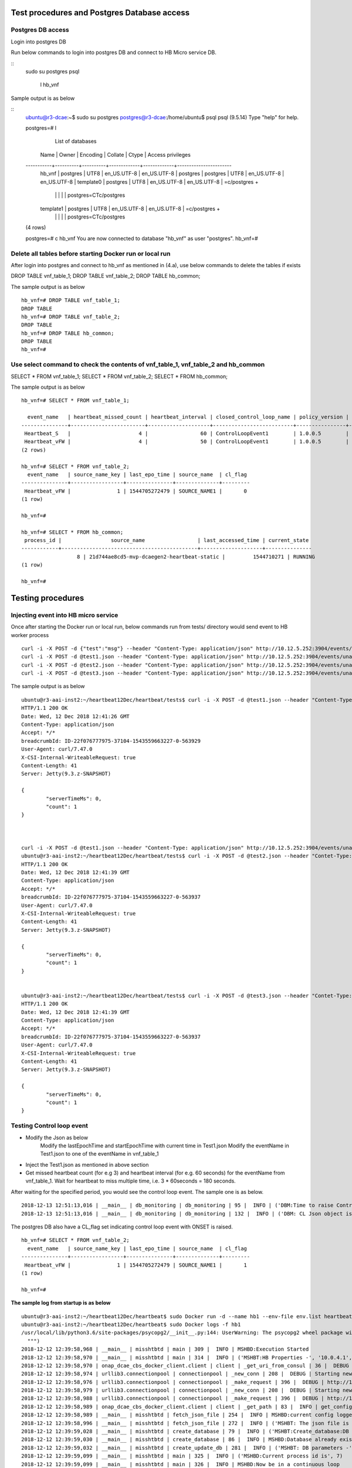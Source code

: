 .. This work is licensed under a Creative Commons Attribution 4.0 International License.
.. http://creativecommons.org/licenses/by/4.0

.. _testprocedure:

Test procedures and Postgres Database access
============================================

Postgres DB access
------------------

Login into postgres DB

Run below commands to login into postgres DB and connect to HB Micro service DB.

::
     sudo su postgres
     psql
	 \l hb_vnf

Sample output is as below

::
		ubuntu@r3-dcae:~$ sudo su postgres
		postgres@r3-dcae:/home/ubuntu$ psql
		psql (9.5.14)
		Type "help" for help.

		postgres=# \l
										  List of databases
		   Name    |  Owner   | Encoding |   Collate   |    Ctype    |   Access privileges
		-----------+----------+----------+-------------+-------------+-----------------------
		 hb_vnf    | postgres | UTF8     | en_US.UTF-8 | en_US.UTF-8 |
		 postgres  | postgres | UTF8     | en_US.UTF-8 | en_US.UTF-8 |
		 template0 | postgres | UTF8     | en_US.UTF-8 | en_US.UTF-8 | =c/postgres          +
				   |          |          |             |             | postgres=CTc/postgres
		 template1 | postgres | UTF8     | en_US.UTF-8 | en_US.UTF-8 | =c/postgres          +
				   |          |          |             |             | postgres=CTc/postgres
		(4 rows)

		postgres=# \c hb_vnf
		You are now connected to database "hb_vnf" as user "postgres".
		hb_vnf=# 

Delete all tables before starting Docker run or local run
---------------------------------------------------------

After login into postgres and connect to hb_vnf as mentioned in (4.a), use below commands to delete the tables if exists

DROP TABLE vnf_table_1;
DROP TABLE vnf_table_2;
DROP TABLE hb_common;

The sample output is as below

::

		hb_vnf=# DROP TABLE vnf_table_1;
		DROP TABLE
		hb_vnf=# DROP TABLE vnf_table_2;
		DROP TABLE
		hb_vnf=# DROP TABLE hb_common;
		DROP TABLE
		hb_vnf=#

Use select command to check the contents of vnf_table_1, vnf_table_2 and hb_common
----------------------------------------------------------------------------------

SELECT * FROM vnf_table_1;
SELECT * FROM vnf_table_2;
SELECT * FROM hb_common;

The sample output is as below

::

		hb_vnf=# SELECT * FROM vnf_table_1;

		  event_name   | heartbeat_missed_count | heartbeat_interval | closed_control_loop_name | policy_version | policy_name |                        policy_scope                         | target_type |   target   | version | source_name_count | validity_flag
		---------------+------------------------+--------------------+--------------------------+----------------+-------------+-------------------------------------------------------------+-------------+------------+---------+-------------------+---------------
		 Heartbeat_S   |                      4 |                 60 | ControlLoopEvent1        | 1.0.0.5        | vFireWall   | resource=sampleResource,type=sampletype,CLName=sampleCLName | VM          | genVnfName | 2.0     |                 0 |             1
		 Heartbeat_vFW |                      4 |                 50 | ControlLoopEvent1        | 1.0.0.5        | vFireWall   | resource=sampleResource,type=sampletype,CLName=sampleCLName | VNF         | genVnfName | 2.0     |                 0 |             1
		(2 rows)

		hb_vnf=# SELECT * FROM vnf_table_2;
		  event_name   | source_name_key | last_epo_time | source_name  | cl_flag
		---------------+-----------------+---------------+--------------+---------
		 Heartbeat_vFW |               1 | 1544705272479 | SOURCE_NAME1 |       0
		(1 row)

		hb_vnf=#

		hb_vnf=# SELECT * FROM hb_common;
		 process_id |                source_name                 | last_accessed_time | current_state
		------------+--------------------------------------------+--------------------+---------------
				  8 | 21d744ae8cd5-mvp-dcaegen2-heartbeat-static |         1544710271 | RUNNING
		(1 row)

		hb_vnf=#

Testing procedures
==================

Injecting event into HB micro service
-------------------------------------

Once after starting the Docker run or local run, below commands run from tests/ directory would send event to HB worker process

::

	curl -i -X POST -d {"test":"msg"} --header "Content-Type: application/json" http://10.12.5.252:3904/events/unauthenticated.SEC_HEARTBEAT_INPUT
	curl -i -X POST -d @test1.json --header "Content-Type: application/json" http://10.12.5.252:3904/events/unauthenticated.SEC_HEARTBEAT_INPUT
	curl -i -X POST -d @test2.json --header "Content-Type: application/json" http://10.12.5.252:3904/events/unauthenticated.SEC_HEARTBEAT_INPUT
	curl -i -X POST -d @test3.json --header "Content-Type: application/json" http://10.12.5.252:3904/events/unauthenticated.SEC_HEARTBEAT_INPUT

The sample output is as below

::

		ubuntu@r3-aai-inst2:~/heartbeat12Dec/heartbeat/tests$ curl -i -X POST -d @test1.json --header "Content-Type: application/json" http://10.12.5.252:3904/events/unauthenticated.SEC_HEARTBEAT_INPUT
		HTTP/1.1 200 OK
		Date: Wed, 12 Dec 2018 12:41:26 GMT
		Content-Type: application/json
		Accept: */*
		breadcrumbId: ID-22f076777975-37104-1543559663227-0-563929
		User-Agent: curl/7.47.0
		X-CSI-Internal-WriteableRequest: true
		Content-Length: 41
		Server: Jetty(9.3.z-SNAPSHOT)

		{
			"serverTimeMs": 0,
			"count": 1
		}



		curl -i -X POST -d @test1.json --header "Content-Type: application/json" http://10.12.5.252:3904/events/unauthenticated.SEC_HEARTBEAT_INPUT
		ubuntu@r3-aai-inst2:~/heartbeat12Dec/heartbeat/tests$ curl -i -X POST -d @test2.json --header "Contet-Type: application/json" http://10.12.5.252:3904/events/unauthenticated.SEC_HEARTBEAT_INPUT
		HTTP/1.1 200 OK
		Date: Wed, 12 Dec 2018 12:41:39 GMT
		Content-Type: application/json
		Accept: */*
		breadcrumbId: ID-22f076777975-37104-1543559663227-0-563937
		User-Agent: curl/7.47.0
		X-CSI-Internal-WriteableRequest: true
		Content-Length: 41
		Server: Jetty(9.3.z-SNAPSHOT)

		{
			"serverTimeMs": 0,
			"count": 1
		}


		ubuntu@r3-aai-inst2:~/heartbeat12Dec/heartbeat/tests$ curl -i -X POST -d @test3.json --header "Contet-Type: application/json" http://10.12.5.252:3904/events/unauthenticated.SEC_HEARTBEAT_INPUT
		HTTP/1.1 200 OK
		Date: Wed, 12 Dec 2018 12:41:39 GMT
		Content-Type: application/json
		Accept: */*
		breadcrumbId: ID-22f076777975-37104-1543559663227-0-563937
		User-Agent: curl/7.47.0
		X-CSI-Internal-WriteableRequest: true
		Content-Length: 41
		Server: Jetty(9.3.z-SNAPSHOT)

		{
			"serverTimeMs": 0,
			"count": 1
		}

Testing Control loop event
--------------------------

- Modify the Json as below
	Modify the lastEpochTime and startEpochTime with current time in Test1.json
	Modify the eventName in Test1.json to one of the eventName in vnf_table_1 

- Inject the Test1.json as mentioned in above section

- Get missed heartbeat count (for e.g 3) and heartbeat interval (for e.g. 60 seconds) for the eventName from  vnf_table_1. Wait for heartbeat to miss multiple time, i.e. 3 * 60seconds = 180 seconds.

After waiting for the specified period, you would see the control loop event. The sample one is as below.

::

	2018-12-13 12:51:13,016 | __main__ | db_monitoring | db_monitoring | 95 |  INFO | ('DBM:Time to raise Control Loop Event for target type - ', 'VNF')
	2018-12-13 12:51:13,016 | __main__ | db_monitoring | db_monitoring | 132 |  INFO | ('DBM: CL Json object is', '{"closedLoopEventClient": "DCAE_Heartbeat_MS", "policyVersion": "1.0.0.5", "policyName": "vFireWall", "policyScope": "resource=sampleResource,type=sampletype,CLName=sampleCLName", "target_type": "VNF", "AAI": {"generic-vnf.vnf-name": "SOURCE_NAME1"}, "closedLoopAlarmStart": 1544705473016, "closedLoopEventStatus": "ONSET", "closedLoopControlName": "ControlLoopEvent1", "version": "2.0", "target": "genVnfName", "requestID": "8c1b8bd8-06f7-493f-8ed7-daaa4cc481bc", "from": "DCAE"}')

The postgres DB also have a CL_flag set indicating control loop event with ONSET is raised.

::

		hb_vnf=# SELECT * FROM vnf_table_2;
		  event_name   | source_name_key | last_epo_time | source_name  | cl_flag
		---------------+-----------------+---------------+--------------+---------
		 Heartbeat_vFW |               1 | 1544705272479 | SOURCE_NAME1 |       1
		(1 row)

		hb_vnf=#

**The sample log from startup is as below**

::

		ubuntu@r3-aai-inst2:~/heartbeat12Dec/heartbeat$ sudo Docker run -d --name hb1 --env-file env.list heartbeat.test1:latest102413e8af4ab754e008cee43a01bf3d5439820aa91cfb4e099a140a7931fd71
		ubuntu@r3-aai-inst2:~/heartbeat12Dec/heartbeat$ sudo Docker logs -f hb1
		/usr/local/lib/python3.6/site-packages/psycopg2/__init__.py:144: UserWarning: The psycopg2 wheel package will be renamed from release 2.8; in order to keep installing from binary please use "pip install psycopg2-binary" instead. For details see: <http://initd.org/psycopg/docs/install.html#binary-install-from-pypi>.
		  """)
		2018-12-12 12:39:58,968 | __main__ | misshtbtd | main | 309 |  INFO | MSHBD:Execution Started
		2018-12-12 12:39:58,970 | __main__ | misshtbtd | main | 314 |  INFO | ('MSHBT:HB Properties -', '10.0.4.1', '5432', 'postgres', 'abc', 'hb_vnf', True, 300)
		2018-12-12 12:39:58,970 | onap_dcae_cbs_docker_client.client | client | _get_uri_from_consul | 36 |  DEBUG | Trying to lookup service: http://10.12.6.50:8500/v1/catalog/service/config_binding_service
		2018-12-12 12:39:58,974 | urllib3.connectionpool | connectionpool | _new_conn | 208 |  DEBUG | Starting new HTTP connection (1): 10.12.6.50
		2018-12-12 12:39:58,976 | urllib3.connectionpool | connectionpool | _make_request | 396 |  DEBUG | http://10.12.6.50:8500 "GET /v1/catalog/service/config_binding_service HTTP/1.1" 200 375
		2018-12-12 12:39:58,979 | urllib3.connectionpool | connectionpool | _new_conn | 208 |  DEBUG | Starting new HTTP connection (1): 10.12.6.50
		2018-12-12 12:39:58,988 | urllib3.connectionpool | connectionpool | _make_request | 396 |  DEBUG | http://10.12.6.50:10000 "GET /service_component/mvp-dcaegen2-heartbeat-static HTTP/1.1" 200 1015
		2018-12-12 12:39:58,989 | onap_dcae_cbs_docker_client.client | client | _get_path | 83 |  INFO | get_config returned the following configuration: {"heartbeat_config": {"vnfs": [{"eventName": "Heartbeat_S", "heartbeatcountmissed": 3, "heartbeatinterval": 60, "closedLoopControlName": "ControlLoopEvent1", "policyVersion": "1.0.0.5", "policyName": "vFireWall", "policyScope": "resource=sampleResource,type=sampletype,CLName=sampleCLName", "target_type": "VM", "target": "genVnfName", "version": "2.0"}, {"eventName": "Heartbeat_vFW", "heartbeatcountmissed": 3, "heartbeatinterval": 60, "closedLoopControlName": "ControlLoopEvent1", "policyVersion": "1.0.0.5", "policyName": "vFireWall", "policyScope": "resource=sampleResource,type=sampletype,CLName=sampleCLName", "target_type": "VNF", "target": "genVnfName", "version": "2.0"}]}, "streams_publishes": {"ves_heartbeat": {"dmaap_info": {"topic_url": "http://10.12.5.252:3904/events/unauthenticated.DCAE_CL_OUTPUT/"}, "type": "message_router"}}, "streams_subscribes": {"ves_heartbeat": {"dmaap_info": {"topic_url": "http://10.12.5.252:3904/events/unauthenticated.SEC_HEARTBEAT_INPUT/"}, "type": "message_router"}}}
		2018-12-12 12:39:58,989 | __main__ | misshtbtd | fetch_json_file | 254 |  INFO | MSHBD:current config logged to : ../etc/download.json
		2018-12-12 12:39:58,996 | __main__ | misshtbtd | fetch_json_file | 272 |  INFO | ('MSHBT: The json file is - ', '../etc/config.json')
		2018-12-12 12:39:59,028 | __main__ | misshtbtd | create_database | 79 |  INFO | ('MSHBT:Create_database:DB not exists? ', (False,))
		2018-12-12 12:39:59,030 | __main__ | misshtbtd | create_database | 86 |  INFO | MSHBD:Database already exists
		2018-12-12 12:39:59,032 | __main__ | misshtbtd | create_update_db | 281 |  INFO | ('MSHBT: DB parameters -', '10.0.4.1', '5432', 'postgres', 'abc', 'hb_vnf')
		2018-12-12 12:39:59,099 | __main__ | misshtbtd | main | 325 |  INFO | ('MSHBD:Current process id is', 7)
		2018-12-12 12:39:59,099 | __main__ | misshtbtd | main | 326 |  INFO | MSHBD:Now be in a continuous loop
		2018-12-12 12:39:59,111 | __main__ | misshtbtd | main | 331 |  INFO | ('MSHBT: hb_common values ', 6, 'RUNNING', '8909e4332e34-mvp-dcaegen2-heartbeat-static', 1544618286)
		2018-12-12 12:39:59,111 | __main__ | misshtbtd | main | 335 |  INFO | ('MSHBD:pid,srcName,state,time,ctime,timeDiff is', 6, '8909e4332e34-mvp-dcaegen2-heartbeat-static', 'RUNNING', 1544618286, 1544618399, 113)
		2018-12-12 12:39:59,111 | __main__ | misshtbtd | main | 378 |  INFO | MSHBD:Active instance is inactive for long time: Time to switchover
		2018-12-12 12:39:59,111 | __main__ | misshtbtd | main | 380 |  INFO | MSHBD:Initiating to become Active Instance
		2018-12-12 12:39:59,111 | onap_dcae_cbs_docker_client.client | client | _get_uri_from_consul | 36 |  DEBUG | Trying to lookup service: http://10.12.6.50:8500/v1/catalog/service/config_binding_service
		2018-12-12 12:39:59,114 | urllib3.connectionpool | connectionpool | _new_conn | 208 |  DEBUG | Starting new HTTP connection (1): 10.12.6.50
		2018-12-12 12:39:59,118 | urllib3.connectionpool | connectionpool | _make_request | 396 |  DEBUG | http://10.12.6.50:8500 "GET /v1/catalog/service/config_binding_service HTTP/1.1" 200 375
		2018-12-12 12:39:59,120 | urllib3.connectionpool | connectionpool | _new_conn | 208 |  DEBUG | Starting new HTTP connection (1): 10.12.6.50
		2018-12-12 12:39:59,129 | urllib3.connectionpool | connectionpool | _make_request | 396 |  DEBUG | http://10.12.6.50:10000 "GET /service_component/mvp-dcaegen2-heartbeat-static HTTP/1.1" 200 1015
		2018-12-12 12:39:59,129 | onap_dcae_cbs_docker_client.client | client | _get_path | 83 |  INFO | get_config returned the following configuration: {"heartbeat_config": {"vnfs": [{"eventName": "Heartbeat_S", "heartbeatcountmissed": 3, "heartbeatinterval": 60, "closedLoopControlName": "ControlLoopEvent1", "policyVersion": "1.0.0.5", "policyName": "vFireWall", "policyScope": "resource=sampleResource,type=sampletype,CLName=sampleCLName", "target_type": "VM", "target": "genVnfName", "version": "2.0"}, {"eventName": "Heartbeat_vFW", "heartbeatcountmissed": 3, "heartbeatinterval": 60, "closedLoopControlName": "ControlLoopEvent1", "policyVersion": "1.0.0.5", "policyName": "vFireWall", "policyScope": "resource=sampleResource,type=sampletype,CLName=sampleCLName", "target_type": "VNF", "target": "genVnfName", "version": "2.0"}]}, "streams_publishes": {"ves_heartbeat": {"dmaap_info": {"topic_url": "http://10.12.5.252:3904/events/unauthenticated.DCAE_CL_OUTPUT/"}, "type": "message_router"}}, "streams_subscribes": {"ves_heartbeat": {"dmaap_info": {"topic_url": "http://10.12.5.252:3904/events/unauthenticated.SEC_HEARTBEAT_INPUT/"}, "type": "message_router"}}}
		2018-12-12 12:39:59,129 | __main__ | misshtbtd | fetch_json_file | 254 |  INFO | MSHBD:current config logged to : ../etc/download.json
		2018-12-12 12:39:59,139 | __main__ | misshtbtd | fetch_json_file | 272 |  INFO | ('MSHBT: The json file is - ', '../etc/config.json')
		2018-12-12 12:39:59,139 | __main__ | misshtbtd | main | 386 |  INFO | ('MSHBD: Creating HB and DBM threads. The param pssed %d and %s', '../etc/config.json', 7)
		2018-12-12 12:39:59,142 | __main__ | misshtbtd | create_process | 301 |  INFO | ('MSHBD:jobs list is', [<Process(Process-2, started)>, <Process(Process-3, started)>])
		2018-12-12 12:39:59,221 | __main__ | misshtbtd | create_update_hb_common | 143 |  INFO | MSHBT:Updated  hb_common DB with new values
		/usr/local/lib/python3.6/site-packages/psycopg2/__init__.py:144: UserWarning: The psycopg2 wheel package will be renamed from release 2.8; in order to keep installing from binary please use "pip install psycopg2-binary" instead. For details see: <http://initd.org/psycopg/docs/install.html#binary-install-from-pypi>.
		  """)
		2018-12-12 12:39:59,815 | __main__ | htbtworker | <module> | 243 |  INFO | HBT:HeartBeat thread Created
		2018-12-12 12:39:59,815 | __main__ | htbtworker | <module> | 245 |  INFO | ('HBT:The config file name passed is -%s', '../etc/config.json')
		/usr/local/lib/python3.6/site-packages/psycopg2/__init__.py:144: UserWarning: The psycopg2 wheel package will be renamed from release 2.8; in order to keep installing from binary please use "pip install psycopg2-binary" instead. For details see: <http://initd.org/psycopg/docs/install.html#binary-install-from-pypi>.
		  """)
		2018-12-12 12:39:59,931 | __main__ | cbs_polling | pollCBS | 39 |  INFO | ('CBSP:Main process ID in hb_common is %d', 7)
		2018-12-12 12:39:59,931 | __main__ | cbs_polling | pollCBS | 41 |  INFO | ('CBSP:My parent process ID is %d', '7')
		2018-12-12 12:39:59,931 | __main__ | cbs_polling | pollCBS | 43 |  INFO | ('CBSP:CBS Polling interval is %d', 300)
		/usr/local/lib/python3.6/site-packages/psycopg2/__init__.py:144: UserWarning: The psycopg2 wheel package will be renamed from release 2.8; in order to keep installing from binary please use "pip install psycopg2-binary" instead. For details see: <http://initd.org/psycopg/docs/install.html#binary-install-from-pypi>.
		  """)
		2018-12-12 12:39:59,937 | __main__ | db_monitoring | <module> | 231 |  INFO | DBM: DBM Process started
		2018-12-12 12:39:59,939 | __main__ | db_monitoring | <module> | 236 |  INFO | ('DBM:Parent process ID and json file name', '7', '../etc/config.json')
		2018-12-12 12:40:09,860 | __main__ | htbtworker | process_msg | 71 |  INFO | ('\n\nHBT:eventnameList values ', ['Heartbeat_S', 'Heartbeat_vFW'])
		2018-12-12 12:40:09,860 | __main__ | htbtworker | process_msg | 77 |  INFO | HBT:Getting :http://10.12.5.252:3904/events/unauthenticated.SEC_HEARTBEAT_INPUT/group1/1?timeout=15000
		2018-12-12 12:40:09,864 | urllib3.connectionpool | connectionpool | _new_conn | 208 |  DEBUG | Starting new HTTP connection (1): 10.12.5.252
		2018-12-12 12:40:19,968 | __main__ | db_monitoring | db_monitoring | 53 |  INFO | DBM: Active DB Monitoring Instance
		2018-12-12 12:40:24,259 | __main__ | misshtbtd | main | 331 |  INFO | ('MSHBT: hb_common values ', 7, 'RUNNING', '102413e8af4a-mvp-dcaegen2-heartbeat-static', 1544618399)
		2018-12-12 12:40:24,260 | __main__ | misshtbtd | main | 335 |  INFO | ('MSHBD:pid,srcName,state,time,ctime,timeDiff is', 7, '102413e8af4a-mvp-dcaegen2-heartbeat-static', 'RUNNING', 1544618399, 1544618424, 25)
		2018-12-12 12:40:24,260 | __main__ | misshtbtd | main | 351 |  INFO | ('MSHBD:config status is', 'RUNNING')
		2018-12-12 12:40:24,267 | __main__ | misshtbtd | create_update_hb_common | 143 |  INFO | MSHBT:Updated  hb_common DB with new values
		2018-12-12 12:40:24,810 | urllib3.connectionpool | connectionpool | _make_request | 396 |  DEBUG | http://10.12.5.252:3904 "GET /events/unauthenticated.SEC_HEARTBEAT_INPUT/group1/1?timeout=15000 HTTP/1.1" 200 2
		2018-12-12 12:40:24,812 | __main__ | htbtworker | process_msg | 92 |  INFO | ('HBT:', '[]')
		2018-12-12 12:40:34,837 | __main__ | htbtworker | process_msg | 71 |  INFO | ('\n\nHBT:eventnameList values ', ['Heartbeat_S', 'Heartbeat_vFW'])
		2018-12-12 12:40:34,838 | __main__ | htbtworker | process_msg | 77 |  INFO | HBT:Getting :http://10.12.5.252:3904/events/unauthenticated.SEC_HEARTBEAT_INPUT/group1/1?timeout=15000
		2018-12-12 12:40:34,839 | urllib3.connectionpool | connectionpool | _new_conn | 208 |  DEBUG | Starting new HTTP connection (1): 10.12.5.252
		2018-12-12 12:40:39,994 | __main__ | db_monitoring | db_monitoring | 53 |  INFO | DBM: Active DB Monitoring Instance
		2018-12-12 12:40:49,304 | __main__ | misshtbtd | main | 331 |  INFO | ('MSHBT: hb_common values ', 7, 'RUNNING', '102413e8af4a-mvp-dcaegen2-heartbeat-static', 1544618424)
		2018-12-12 12:40:49,304 | __main__ | misshtbtd | main | 335 |  INFO | ('MSHBD:pid,srcName,state,time,ctime,timeDiff is', 7, '102413e8af4a-mvp-dcaegen2-heartbeat-static', 'RUNNING', 1544618424, 1544618449, 25)
		2018-12-12 12:40:49,304 | __main__ | misshtbtd | main | 351 |  INFO | ('MSHBD:config status is', 'RUNNING')
		2018-12-12 12:40:49,314 | __main__ | misshtbtd | create_update_hb_common | 143 |  INFO | MSHBT:Updated  hb_common DB with new values
		2018-12-12 12:40:49,681 | urllib3.connectionpool | connectionpool | _make_request | 396 |  DEBUG | http://10.12.5.252:3904 "GET /events/unauthenticated.SEC_HEARTBEAT_INPUT/group1/1?timeout=15000 HTTP/1.1" 200 2
		2018-12-12 12:40:49,682 | __main__ | htbtworker | process_msg | 92 |  INFO | ('HBT:', '[]')
		2018-12-12 12:40:59,719 | __main__ | htbtworker | process_msg | 71 |  INFO | ('\n\nHBT:eventnameList values ', ['Heartbeat_S', 'Heartbeat_vFW'])
		2018-12-12 12:40:59,720 | __main__ | htbtworker | process_msg | 77 |  INFO | HBT:Getting :http://10.12.5.252:3904/events/unauthenticated.SEC_HEARTBEAT_INPUT/group1/1?timeout=15000
		2018-12-12 12:40:59,721 | urllib3.connectionpool | connectionpool | _new_conn | 208 |  DEBUG | Starting new HTTP connection (1): 10.12.5.252
		2018-12-12 12:41:00,036 | __main__ | db_monitoring | db_monitoring | 53 |  INFO | DBM: Active DB Monitoring Instance
		2018-12-12 12:41:00,225 | urllib3.connectionpool | connectionpool | _make_request | 396 |  DEBUG | http://10.12.5.252:3904 "GET /events/unauthenticated.SEC_HEARTBEAT_INPUT/group1/1?timeout=15000 HTTP/1.1" 200 22
		2018-12-12 12:41:00,226 | __main__ | htbtworker | process_msg | 92 |  INFO | ('HBT:', '["{\\"test\\":\\"msg\\"}"]')
		2018-12-12 12:41:00,226 | __main__ | htbtworker | process_msg | 122 |  ERROR | ('HBT message process error - ', KeyError('event',))
		2018-12-12 12:41:10,255 | __main__ | htbtworker | process_msg | 71 |  INFO | ('\n\nHBT:eventnameList values ', ['Heartbeat_S', 'Heartbeat_vFW'])
		2018-12-12 12:41:10,255 | __main__ | htbtworker | process_msg | 77 |  INFO | HBT:Getting :http://10.12.5.252:3904/events/unauthenticated.SEC_HEARTBEAT_INPUT/group1/1?timeout=15000
		2018-12-12 12:41:10,256 | urllib3.connectionpool | connectionpool | _new_conn | 208 |  DEBUG | Starting new HTTP connection (1): 10.12.5.252
		2018-12-12 12:41:14,350 | __main__ | misshtbtd | main | 331 |  INFO | ('MSHBT: hb_common values ', 7, 'RUNNING', '102413e8af4a-mvp-dcaegen2-heartbeat-static', 1544618449)
		2018-12-12 12:41:14,350 | __main__ | misshtbtd | main | 335 |  INFO | ('MSHBD:pid,srcName,state,time,ctime,timeDiff is', 7, '102413e8af4a-mvp-dcaegen2-heartbeat-static', 'RUNNING', 1544618449, 1544618474, 25)
		2018-12-12 12:41:14,350 | __main__ | misshtbtd | main | 351 |  INFO | ('MSHBD:config status is', 'RUNNING')
		2018-12-12 12:41:14,359 | __main__ | misshtbtd | create_update_hb_common | 143 |  INFO | MSHBT:Updated  hb_common DB with new values
		2018-12-12 12:41:20,075 | __main__ | db_monitoring | db_monitoring | 53 |  INFO | DBM: Active DB Monitoring Instance
		2018-12-12 12:41:25,193 | urllib3.connectionpool | connectionpool | _make_request | 396 |  DEBUG | http://10.12.5.252:3904 "GET /events/unauthenticated.SEC_HEARTBEAT_INPUT/group1/1?timeout=15000 HTTP/1.1" 200 2
		2018-12-12 12:41:25,193 | __main__ | htbtworker | process_msg | 92 |  INFO | ('HBT:', '[]')
		2018-12-12 12:41:35,222 | __main__ | htbtworker | process_msg | 71 |  INFO | ('\n\nHBT:eventnameList values ', ['Heartbeat_S', 'Heartbeat_vFW'])
		2018-12-12 12:41:35,222 | __main__ | htbtworker | process_msg | 77 |  INFO | HBT:Getting :http://10.12.5.252:3904/events/unauthenticated.SEC_HEARTBEAT_INPUT/group1/1?timeout=15000
		2018-12-12 12:41:35,223 | urllib3.connectionpool | connectionpool | _new_conn | 208 |  DEBUG | Starting new HTTP connection (1): 10.12.5.252
		2018-12-12 12:41:35,838 | urllib3.connectionpool | connectionpool | _make_request | 396 |  DEBUG | http://10.12.5.252:3904 "GET /events/unauthenticated.SEC_HEARTBEAT_INPUT/group1/1?timeout=15000 HTTP/1.1" 200 662
		2018-12-12 12:41:35,839 | __main__ | htbtworker | process_msg | 92 |  INFO | ('HBT:', '["{\\"event\\":{\\"commonEventHeader\\":{\\"startEpochMicrosec\\":1548313727714,\\"sourceId\\":\\"VNFA_SRC1\\",\\"eventId\\":\\"mvfs10\\",\\"nfcNamingCode\\":\\"VNFA\\",\\"timeZoneOffset\\":\\"UTC-05:30\\",\\"reportingEntityId\\":\\"cc305d54-75b4-431b-adb2-eb6b9e541234\\",\\"eventType\\":\\"platform\\",\\"priority\\":\\"Normal\\",\\"version\\":\\"4.0.2\\",\\"reportingEntityName\\":\\"ibcx0001vm002oam001\\",\\"sequence\\":1000,\\"domain\\":\\"heartbeat\\",\\"lastEpochMicrosec\\":1548313727714,\\"eventName\\":\\"Heartbeat_vDNS\\",\\"vesEventListenerVersion\\":\\"7.0.2\\",\\"sourceName\\":\\"SOURCE_NAME1\\",\\"nfNamingCode\\":\\"VNFA\\"},\\"heartbeatFields\\":{\\"heartbeatInterval\\":20,\\"heartbeatFieldsVersion\\":\\"3.0\\"}}}"]')
		2018-12-12 12:41:35,839 | __main__ | htbtworker | process_msg | 125 |  INFO | ('HBT:Newly received HB event values ::', 'Heartbeat_vDNS', 1548313727714, 'SOURCE_NAME1')
		2018-12-12 12:41:35,842 | __main__ | htbtworker | process_msg | 132 |  INFO | HBT:vnf_table_2 is already there
		2018-12-12 12:41:35,842 | __main__ | htbtworker | process_msg | 183 |  INFO | HBT:eventName is not being monitored, Igonoring JSON message
		2018-12-12 12:41:39,407 | __main__ | misshtbtd | main | 331 |  INFO | ('MSHBT: hb_common values ', 7, 'RUNNING', '102413e8af4a-mvp-dcaegen2-heartbeat-static', 1544618474)
		2018-12-12 12:41:39,407 | __main__ | misshtbtd | main | 335 |  INFO | ('MSHBD:pid,srcName,state,time,ctime,timeDiff is', 7, '102413e8af4a-mvp-dcaegen2-heartbeat-static', 'RUNNING', 1544618474, 1544618499, 25)
		2018-12-12 12:41:39,407 | __main__ | misshtbtd | main | 351 |  INFO | ('MSHBD:config status is', 'RUNNING')
		2018-12-12 12:41:39,418 | __main__ | misshtbtd | create_update_hb_common | 143 |  INFO | MSHBT:Updated  hb_common DB with new values
		2018-12-12 12:41:40,118 | __main__ | db_monitoring | db_monitoring | 53 |  INFO | DBM: Active DB Monitoring Instance
		2018-12-12 12:41:45,864 | __main__ | htbtworker | process_msg | 71 |  INFO | ('\n\nHBT:eventnameList values ', ['Heartbeat_S', 'Heartbeat_vFW'])
		2018-12-12 12:41:45,864 | __main__ | htbtworker | process_msg | 77 |  INFO | HBT:Getting :http://10.12.5.252:3904/events/unauthenticated.SEC_HEARTBEAT_INPUT/group1/1?timeout=15000
		2018-12-12 12:41:45,865 | urllib3.connectionpool | connectionpool | _new_conn | 208 |  DEBUG | Starting new HTTP connection (1): 10.12.5.252
		2018-12-12 12:41:46,482 | urllib3.connectionpool | connectionpool | _make_request | 396 |  DEBUG | http://10.12.5.252:3904 "GET /events/unauthenticated.SEC_HEARTBEAT_INPUT/group1/1?timeout=15000 HTTP/1.1" 200 661
		2018-12-12 12:41:46,483 | __main__ | htbtworker | process_msg | 92 |  INFO | ('HBT:', '["{\\"event\\":{\\"commonEventHeader\\":{\\"startEpochMicrosec\\":1544608845841,\\"sourceId\\":\\"VNFB_SRC5\\",\\"eventId\\":\\"mvfs10\\",\\"nfcNamingCode\\":\\"VNFB\\",\\"timeZoneOffset\\":\\"UTC-05:30\\",\\"reportingEntityId\\":\\"cc305d54-75b4-431b-adb2-eb6b9e541234\\",\\"eventType\\":\\"platform\\",\\"priority\\":\\"Normal\\",\\"version\\":\\"4.0.2\\",\\"reportingEntityName\\":\\"ibcx0001vm002oam001\\",\\"sequence\\":1000,\\"domain\\":\\"heartbeat\\",\\"lastEpochMicrosec\\":1544608845841,\\"eventName\\":\\"Heartbeat_vFW\\",\\"vesEventListenerVersion\\":\\"7.0.2\\",\\"sourceName\\":\\"SOURCE_NAME2\\",\\"nfNamingCode\\":\\"VNFB\\"},\\"heartbeatFields\\":{\\"heartbeatInterval\\":20,\\"heartbeatFieldsVersion\\":\\"3.0\\"}}}"]')
		2018-12-12 12:41:46,483 | __main__ | htbtworker | process_msg | 125 |  INFO | ('HBT:Newly received HB event values ::', 'Heartbeat_vFW', 1544608845841, 'SOURCE_NAME2')
		2018-12-12 12:41:46,486 | __main__ | htbtworker | process_msg | 132 |  INFO | HBT:vnf_table_2 is already there
		2018-12-12 12:41:46,486 | __main__ | htbtworker | process_msg | 136 |  INFO | ('HBT:', "Select source_name_count from vnf_table_1 where event_name='Heartbeat_vFW'")
		2018-12-12 12:41:46,487 | __main__ | htbtworker | process_msg | 153 |  INFO | ('HBT:event name, source_name & source_name_count are', 'Heartbeat_vFW', 'SOURCE_NAME2', 1)
		2018-12-12 12:41:46,487 | __main__ | htbtworker | process_msg | 157 |  INFO | ('HBT:eppc query is', "Select source_name from vnf_table_2 where event_name= 'Heartbeat_vFW' and source_name_key=1")
		2018-12-12 12:41:46,487 | __main__ | htbtworker | process_msg | 165 |  INFO | ('HBT: Update vnf_table_2 : ', 0, [('SOURCE_NAME2',)])
		2018-12-12 12:41:46,488 | __main__ | htbtworker | process_msg | 173 |  INFO | ('HBT: The source_name_key and source_name_count are ', 1, 1)
		2018-12-12 12:41:56,508 | __main__ | htbtworker | process_msg | 71 |  INFO | ('\n\nHBT:eventnameList values ', ['Heartbeat_S', 'Heartbeat_vFW'])
		2018-12-12 12:41:56,508 | __main__ | htbtworker | process_msg | 77 |  INFO | HBT:Getting :http://10.12.5.252:3904/events/unauthenticated.SEC_HEARTBEAT_INPUT/group1/1?timeout=15000
		2018-12-12 12:41:56,509 | urllib3.connectionpool | connectionpool | _new_conn | 208 |  DEBUG | Starting new HTTP connection (1): 10.12.5.252
		2018-12-12 12:42:00,160 | __main__ | db_monitoring | db_monitoring | 53 |  INFO | DBM: Active DB Monitoring Instance
		2018-12-12 12:42:04,456 | __main__ | misshtbtd | main | 331 |  INFO | ('MSHBT: hb_common values ', 7, 'RUNNING', '102413e8af4a-mvp-dcaegen2-heartbeat-static', 1544618499)
		2018-12-12 12:42:04,456 | __main__ | misshtbtd | main | 335 |  INFO | ('MSHBD:pid,srcName,state,time,ctime,timeDiff is', 7, '102413e8af4a-mvp-dcaegen2-heartbeat-static', 'RUNNING', 1544618499, 1544618524, 25)
		2018-12-12 12:42:04,456 | __main__ | misshtbtd | main | 351 |  INFO | ('MSHBD:config status is', 'RUNNING')
		2018-12-12 12:42:04,464 | __main__ | misshtbtd | create_update_hb_common | 143 |  INFO | MSHBT:Updated  hb_common DB with new values
		2018-12-12 12:42:11,463 | urllib3.connectionpool | connectionpool | _make_request | 396 |  DEBUG | http://10.12.5.252:3904 "GET /events/unauthenticated.SEC_HEARTBEAT_INPUT/group1/1?timeout=15000 HTTP/1.1" 200 2
		2018-12-12 12:42:11,464 | __main__ | htbtworker | process_msg | 92 |  INFO | ('HBT:', '[]')
		2018-12-12 12:42:20,199 | __main__ | db_monitoring | db_monitoring | 53 |  INFO | DBM: Active DB Monitoring Instance
		2018-12-12 12:42:21,489 | __main__ | htbtworker | process_msg | 71 |  INFO | ('\n\nHBT:eventnameList values ', ['Heartbeat_S', 'Heartbeat_vFW'])
		2018-12-12 12:42:21,489 | __main__ | htbtworker | process_msg | 77 |  INFO | HBT:Getting :http://10.12.5.252:3904/events/unauthenticated.SEC_HEARTBEAT_INPUT/group1/1?timeout=15000
		2018-12-12 12:42:21,491 | urllib3.connectionpool | connectionpool | _new_conn | 208 |  DEBUG | Starting new HTTP connection (1): 10.12.5.252
		2018-12-12 12:42:29,490 | __main__ | misshtbtd | main | 331 |  INFO | ('MSHBT: hb_common values ', 7, 'RUNNING', '102413e8af4a-mvp-dcaegen2-heartbeat-static', 1544618524)
		2018-12-12 12:42:29,490 | __main__ | misshtbtd | main | 335 |  INFO | ('MSHBD:pid,srcName,state,time,ctime,timeDiff is', 7, '102413e8af4a-mvp-dcaegen2-heartbeat-static', 'RUNNING', 1544618524, 1544618549, 25)
		2018-12-12 12:42:29,490 | __main__ | misshtbtd | main | 351 |  INFO | ('MSHBD:config status is', 'RUNNING')
		2018-12-12 12:42:29,503 | __main__ | misshtbtd | create_update_hb_common | 143 |  INFO | MSHBT:Updated  hb_common DB with new values
		2018-12-12 12:42:36,431 | urllib3.connectionpool | connectionpool | _make_request | 396 |  DEBUG | http://10.12.5.252:3904 "GET /events/unauthenticated.SEC_HEARTBEAT_INPUT/group1/1?timeout=15000 HTTP/1.1" 200 2
		2018-12-12 12:42:36,433 | __main__ | htbtworker | process_msg | 92 |  INFO | ('HBT:', '[]')
		2018-12-12 12:42:40,235 | __main__ | db_monitoring | db_monitoring | 53 |  INFO | DBM: Active DB Monitoring Instance
		2018-12-12 12:42:46,467 | __main__ | htbtworker | process_msg | 71 |  INFO | ('\n\nHBT:eventnameList values ', ['Heartbeat_S', 'Heartbeat_vFW'])
		2018-12-12 12:42:46,467 | __main__ | htbtworker | process_msg | 77 |  INFO | HBT:Getting :http://10.12.5.252:3904/events/unauthenticated.SEC_HEARTBEAT_INPUT/group1/1?timeout=15000
		2018-12-12 12:42:46,468 | urllib3.connectionpool | connectionpool | _new_conn | 208 |  DEBUG | Starting new HTTP connection (1): 10.12.5.252
		2018-12-12 12:42:54,539 | __main__ | misshtbtd | main | 331 |  INFO | ('MSHBT: hb_common values ', 7, 'RUNNING', '102413e8af4a-mvp-dcaegen2-heartbeat-static', 1544618549)
		2018-12-12 12:42:54,539 | __main__ | misshtbtd | main | 335 |  INFO | ('MSHBD:pid,srcName,state,time,ctime,timeDiff is', 7, '102413e8af4a-mvp-dcaegen2-heartbeat-static', 'RUNNING', 1544618549, 1544618575, 26)
		2018-12-12 12:42:54,539 | __main__ | misshtbtd | main | 351 |  INFO | ('MSHBD:config status is', 'RUNNING')
		2018-12-12 12:42:54,555 | __main__ | misshtbtd | create_update_hb_common | 143 |  INFO | MSHBT:Updated  hb_common DB with new values
		2018-12-12 12:43:00,273 | __main__ | db_monitoring | db_monitoring | 53 |  INFO | DBM: Active DB Monitoring Instance
		2018-12-12 12:43:01,415 | urllib3.connectionpool | connectionpool | _make_request | 396 |  DEBUG | http://10.12.5.252:3904 "GET /events/unauthenticated.SEC_HEARTBEAT_INPUT/group1/1?timeout=15000 HTTP/1.1" 200 2
		2018-12-12 12:43:01,416 | __main__ | htbtworker | process_msg | 92 |  INFO | ('HBT:', '[]')
		2018-12-12 12:43:11,439 | __main__ | htbtworker | process_msg | 71 |  INFO | ('\n\nHBT:eventnameList values ', ['Heartbeat_S', 'Heartbeat_vFW'])
		2018-12-12 12:43:11,439 | __main__ | htbtworker | process_msg | 77 |  INFO | HBT:Getting :http://10.12.5.252:3904/events/unauthenticated.SEC_HEARTBEAT_INPUT/group1/1?timeout=15000
		2018-12-12 12:43:11,440 | urllib3.connectionpool | connectionpool | _new_conn | 208 |  DEBUG | Starting new HTTP connection (1): 10.12.5.252
		2018-12-12 12:43:19,592 | __main__ | misshtbtd | main | 331 |  INFO | ('MSHBT: hb_common values ', 7, 'RUNNING', '102413e8af4a-mvp-dcaegen2-heartbeat-static', 1544618575)
		2018-12-12 12:43:19,593 | __main__ | misshtbtd | main | 335 |  INFO | ('MSHBD:pid,srcName,state,time,ctime,timeDiff is', 7, '102413e8af4a-mvp-dcaegen2-heartbeat-static', 'RUNNING', 1544618575, 1544618600, 25)
		2018-12-12 12:43:19,593 | __main__ | misshtbtd | main | 351 |  INFO | ('MSHBD:config status is', 'RUNNING')
		2018-12-12 12:43:19,601 | __main__ | misshtbtd | create_update_hb_common | 143 |  INFO | MSHBT:Updated  hb_common DB with new values
		2018-12-12 12:43:20,309 | __main__ | db_monitoring | db_monitoring | 53 |  INFO | DBM: Active DB Monitoring Instance
		2018-12-12 12:43:26,383 | urllib3.connectionpool | connectionpool | _make_request | 396 |  DEBUG | http://10.12.5.252:3904 "GET /events/unauthenticated.SEC_HEARTBEAT_INPUT/group1/1?timeout=15000 HTTP/1.1" 200 2
		2018-12-12 12:43:26,384 | __main__ | htbtworker | process_msg | 92 |  INFO | ('HBT:', '[]')
		2018-12-12 12:43:36,399 | __main__ | htbtworker | process_msg | 71 |  INFO | ('\n\nHBT:eventnameList values ', ['Heartbeat_S', 'Heartbeat_vFW'])
		2018-12-12 12:43:36,400 | __main__ | htbtworker | process_msg | 77 |  INFO | HBT:Getting :http://10.12.5.252:3904/events/unauthenticated.SEC_HEARTBEAT_INPUT/group1/1?timeout=15000
		2018-12-12 12:43:36,401 | urllib3.connectionpool | connectionpool | _new_conn | 208 |  DEBUG | Starting new HTTP connection (1): 10.12.5.252
		2018-12-12 12:43:40,346 | __main__ | db_monitoring | db_monitoring | 53 |  INFO | DBM: Active DB Monitoring Instance
		2018-12-12 12:43:44,635 | __main__ | misshtbtd | main | 331 |  INFO | ('MSHBT: hb_common values ', 7, 'RUNNING', '102413e8af4a-mvp-dcaegen2-heartbeat-static', 1544618600)
		2018-12-12 12:43:44,635 | __main__ | misshtbtd | main | 335 |  INFO | ('MSHBD:pid,srcName,state,time,ctime,timeDiff is', 7, '102413e8af4a-mvp-dcaegen2-heartbeat-static', 'RUNNING', 1544618600, 1544618625, 25)
		2018-12-12 12:43:44,636 | __main__ | misshtbtd | main | 351 |  INFO | ('MSHBD:config status is', 'RUNNING')
		2018-12-12 12:43:44,645 | __main__ | misshtbtd | create_update_hb_common | 143 |  INFO | MSHBT:Updated  hb_common DB with new values
		2018-12-12 12:43:51,339 | urllib3.connectionpool | connectionpool | _make_request | 396 |  DEBUG | http://10.12.5.252:3904 "GET /events/unauthenticated.SEC_HEARTBEAT_INPUT/group1/1?timeout=15000 HTTP/1.1" 200 2
		2018-12-12 12:43:51,343 | __main__ | htbtworker | process_msg | 92 |  INFO | ('HBT:', '[]')
		2018-12-12 12:44:00,385 | __main__ | db_monitoring | db_monitoring | 53 |  INFO | DBM: Active DB Monitoring Instance
		2018-12-12 12:44:01,369 | __main__ | htbtworker | process_msg | 71 |  INFO | ('\n\nHBT:eventnameList values ', ['Heartbeat_S', 'Heartbeat_vFW'])
		2018-12-12 12:44:01,369 | __main__ | htbtworker | process_msg | 77 |  INFO | HBT:Getting :http://10.12.5.252:3904/events/unauthenticated.SEC_HEARTBEAT_INPUT/group1/1?timeout=15000
		2018-12-12 12:44:01,371 | urllib3.connectionpool | connectionpool | _new_conn | 208 |  DEBUG | Starting new HTTP connection (1): 10.12.5.252
		2018-12-12 12:44:09,678 | __main__ | misshtbtd | main | 331 |  INFO | ('MSHBT: hb_common values ', 7, 'RUNNING', '102413e8af4a-mvp-dcaegen2-heartbeat-static', 1544618625)
		2018-12-12 12:44:09,679 | __main__ | misshtbtd | main | 335 |  INFO | ('MSHBD:pid,srcName,state,time,ctime,timeDiff is', 7, '102413e8af4a-mvp-dcaegen2-heartbeat-static', 'RUNNING', 1544618625, 1544618650, 25)
		2018-12-12 12:44:09,679 | __main__ | misshtbtd | main | 351 |  INFO | ('MSHBD:config status is', 'RUNNING')
		2018-12-12 12:44:09,687 | __main__ | misshtbtd | create_update_hb_common | 143 |  INFO | MSHBT:Updated  hb_common DB with new values
		2018-12-12 12:44:16,313 | urllib3.connectionpool | connectionpool | _make_request | 396 |  DEBUG | http://10.12.5.252:3904 "GET /events/unauthenticated.SEC_HEARTBEAT_INPUT/group1/1?timeout=15000 HTTP/1.1" 200 2
		2018-12-12 12:44:16,313 | __main__ | htbtworker | process_msg | 92 |  INFO | ('HBT:', '[]')
		2018-12-12 12:44:20,422 | __main__ | db_monitoring | db_monitoring | 53 |  INFO | DBM: Active DB Monitoring Instance
		2018-12-12 12:44:26,338 | __main__ | htbtworker | process_msg | 71 |  INFO | ('\n\nHBT:eventnameList values ', ['Heartbeat_S', 'Heartbeat_vFW'])
		2018-12-12 12:44:26,338 | __main__ | htbtworker | process_msg | 77 |  INFO | HBT:Getting :http://10.12.5.252:3904/events/unauthenticated.SEC_HEARTBEAT_INPUT/group1/1?timeout=15000
		2018-12-12 12:44:26,339 | urllib3.connectionpool | connectionpool | _new_conn | 208 |  DEBUG | Starting new HTTP connection (1): 10.12.5.252
		2018-12-12 12:44:34,721 | __main__ | misshtbtd | main | 331 |  INFO | ('MSHBT: hb_common values ', 7, 'RUNNING', '102413e8af4a-mvp-dcaegen2-heartbeat-static', 1544618650)
		2018-12-12 12:44:34,721 | __main__ | misshtbtd | main | 335 |  INFO | ('MSHBD:pid,srcName,state,time,ctime,timeDiff is', 7, '102413e8af4a-mvp-dcaegen2-heartbeat-static', 'RUNNING', 1544618650, 1544618675, 25)
		2018-12-12 12:44:34,721 | __main__ | misshtbtd | main | 351 |  INFO | ('MSHBD:config status is', 'RUNNING')
		2018-12-12 12:44:34,730 | __main__ | misshtbtd | create_update_hb_common | 143 |  INFO | MSHBT:Updated  hb_common DB with new values
		2018-12-12 12:44:40,448 | __main__ | db_monitoring | db_monitoring | 53 |  INFO | DBM: Active DB Monitoring Instance
		2018-12-12 12:44:41,287 | urllib3.connectionpool | connectionpool | _make_request | 396 |  DEBUG | http://10.12.5.252:3904 "GET /events/unauthenticated.SEC_HEARTBEAT_INPUT/group1/1?timeout=15000 HTTP/1.1" 200 2
		2018-12-12 12:44:41,288 | __main__ | htbtworker | process_msg | 92 |  INFO | ('HBT:', '[]')
		2018-12-12 12:44:51,316 | __main__ | htbtworker | process_msg | 71 |  INFO | ('\n\nHBT:eventnameList values ', ['Heartbeat_S', 'Heartbeat_vFW'])
		2018-12-12 12:44:51,316 | __main__ | htbtworker | process_msg | 77 |  INFO | HBT:Getting :http://10.12.5.252:3904/events/unauthenticated.SEC_HEARTBEAT_INPUT/group1/1?timeout=15000
		2018-12-12 12:44:51,317 | urllib3.connectionpool | connectionpool | _new_conn | 208 |  DEBUG | Starting new HTTP connection (1): 10.12.5.252
		2018-12-12 12:44:59,764 | __main__ | misshtbtd | main | 331 |  INFO | ('MSHBT: hb_common values ', 7, 'RUNNING', '102413e8af4a-mvp-dcaegen2-heartbeat-static', 1544618675)
		2018-12-12 12:44:59,764 | __main__ | misshtbtd | main | 335 |  INFO | ('MSHBD:pid,srcName,state,time,ctime,timeDiff is', 7, '102413e8af4a-mvp-dcaegen2-heartbeat-static', 'RUNNING', 1544618675, 1544618700, 25)
		2018-12-12 12:44:59,764 | __main__ | misshtbtd | main | 351 |  INFO | ('MSHBD:config status is', 'RUNNING')
		2018-12-12 12:44:59,773 | __main__ | misshtbtd | create_update_hb_common | 143 |  INFO | MSHBT:Updated  hb_common DB with new values
		2018-12-12 12:45:00,038 | __main__ | cbs_polling | pollCBS | 52 |  INFO | CBSP:ACTIVE Instance:Change the state to RECONFIGURATION
		2018-12-12 12:45:00,046 | misshtbtd | misshtbtd | create_update_hb_common | 143 |  INFO | MSHBT:Updated  hb_common DB with new values
		2018-12-12 12:45:00,055 | __main__ | cbs_polling | pollCBS | 39 |  INFO | ('CBSP:Main process ID in hb_common is %d', 7)
		2018-12-12 12:45:00,055 | __main__ | cbs_polling | pollCBS | 41 |  INFO | ('CBSP:My parent process ID is %d', '7')
		2018-12-12 12:45:00,055 | __main__ | cbs_polling | pollCBS | 43 |  INFO | ('CBSP:CBS Polling interval is %d', 300)
		2018-12-12 12:45:00,485 | __main__ | db_monitoring | db_monitoring | 225 |  INFO | DBM:Inactive instance or hb_common state is not RUNNING
		2018-12-12 12:45:06,290 | urllib3.connectionpool | connectionpool | _make_request | 396 |  DEBUG | http://10.12.5.252:3904 "GET /events/unauthenticated.SEC_HEARTBEAT_INPUT/group1/1?timeout=15000 HTTP/1.1" 200 2
		2018-12-12 12:45:06,291 | __main__ | htbtworker | process_msg | 92 |  INFO | ('HBT:', '[]')
		2018-12-12 12:45:16,308 | __main__ | htbtworker | process_msg | 57 |  INFO | HBT:Waiting for hb_common state to become RUNNING
		2018-12-12 12:45:20,517 | __main__ | db_monitoring | db_monitoring | 225 |  INFO | DBM:Inactive instance or hb_common state is not RUNNING
		2018-12-12 12:45:24,806 | __main__ | misshtbtd | main | 331 |  INFO | ('MSHBT: hb_common values ', 7, 'RECONFIGURATION', '102413e8af4a-mvp-dcaegen2-heartbeat-static', 1544618700)
		2018-12-12 12:45:24,806 | __main__ | misshtbtd | main | 335 |  INFO | ('MSHBD:pid,srcName,state,time,ctime,timeDiff is', 7, '102413e8af4a-mvp-dcaegen2-heartbeat-static', 'RECONFIGURATION', 1544618700, 1544618725, 25)
		2018-12-12 12:45:24,806 | __main__ | misshtbtd | main | 351 |  INFO | ('MSHBD:config status is', 'RECONFIGURATION')
		2018-12-12 12:45:24,806 | __main__ | misshtbtd | main | 357 |  INFO | MSHBD:Reconfiguration is in progress,Starting new processes by killing the present processes
		2018-12-12 12:45:24,806 | onap_dcae_cbs_docker_client.client | client | _get_uri_from_consul | 36 |  DEBUG | Trying to lookup service: http://10.12.6.50:8500/v1/catalog/service/config_binding_service
		2018-12-12 12:45:24,808 | urllib3.connectionpool | connectionpool | _new_conn | 208 |  DEBUG | Starting new HTTP connection (1): 10.12.6.50
		2018-12-12 12:45:24,810 | urllib3.connectionpool | connectionpool | _make_request | 396 |  DEBUG | http://10.12.6.50:8500 "GET /v1/catalog/service/config_binding_service HTTP/1.1" 200 375
		2018-12-12 12:45:24,814 | urllib3.connectionpool | connectionpool | _new_conn | 208 |  DEBUG | Starting new HTTP connection (1): 10.12.6.50
		2018-12-12 12:45:24,820 | urllib3.connectionpool | connectionpool | _make_request | 396 |  DEBUG | http://10.12.6.50:10000 "GET /service_component/mvp-dcaegen2-heartbeat-static HTTP/1.1" 200 1015
		2018-12-12 12:45:24,821 | onap_dcae_cbs_docker_client.client | client | _get_path | 83 |  INFO | get_config returned the following configuration: {"heartbeat_config": {"vnfs": [{"eventName": "Heartbeat_S", "heartbeatcountmissed": 3, "heartbeatinterval": 60, "closedLoopControlName": "ControlLoopEvent1", "policyVersion": "1.0.0.5", "policyName": "vFireWall", "policyScope": "resource=sampleResource,type=sampletype,CLName=sampleCLName", "target_type": "VM", "target": "genVnfName", "version": "2.0"}, {"eventName": "Heartbeat_vFW", "heartbeatcountmissed": 3, "heartbeatinterval": 60, "closedLoopControlName": "ControlLoopEvent1", "policyVersion": "1.0.0.5", "policyName": "vFireWall", "policyScope": "resource=sampleResource,type=sampletype,CLName=sampleCLName", "target_type": "VNF", "target": "genVnfName", "version": "2.0"}]}, "streams_publishes": {"ves_heartbeat": {"dmaap_info": {"topic_url": "http://10.12.5.252:3904/events/unauthenticated.DCAE_CL_OUTPUT/"}, "type": "message_router"}}, "streams_subscribes": {"ves_heartbeat": {"dmaap_info": {"topic_url": "http://10.12.5.252:3904/events/unauthenticated.SEC_HEARTBEAT_INPUT/"}, "type": "message_router"}}}
		2018-12-12 12:45:24,821 | __main__ | misshtbtd | fetch_json_file | 254 |  INFO | MSHBD:current config logged to : ../etc/download.json
		2018-12-12 12:45:24,828 | __main__ | misshtbtd | fetch_json_file | 272 |  INFO | ('MSHBT: The json file is - ', '../etc/config.json')
		2018-12-12 12:45:24,829 | __main__ | misshtbtd | create_update_db | 281 |  INFO | ('MSHBT: DB parameters -', '10.0.4.1', '5432', 'postgres', 'abc', 'hb_vnf')
		2018-12-12 12:45:24,840 | __main__ | misshtbtd | create_update_vnf_table_1 | 162 |  INFO | MSHBT:Set Validity flag to zero in vnf_table_1 table
		2018-12-12 12:45:24,841 | __main__ | misshtbtd | create_update_vnf_table_1 | 191 |  INFO | MSHBT:Updated vnf_table_1 as per the json configuration file
		2018-12-12 12:45:24,843 | __main__ | misshtbtd | main | 362 |  INFO | ('MSHBD: parameters  passed to DBM and HB are %d and %s', 7)
		2018-12-12 12:45:24,852 | __main__ | misshtbtd | create_update_hb_common | 143 |  INFO | MSHBT:Updated  hb_common DB with new values
		2018-12-12 12:45:26,325 | __main__ | htbtworker | process_msg | 71 |  INFO | ('\n\nHBT:eventnameList values ', ['Heartbeat_S', 'Heartbeat_vFW'])
		2018-12-12 12:45:26,325 | __main__ | htbtworker | process_msg | 77 |  INFO | HBT:Getting :http://10.12.5.252:3904/events/unauthenticated.SEC_HEARTBEAT_INPUT/group1/1?timeout=15000
		2018-12-12 12:45:26,326 | urllib3.connectionpool | connectionpool | _new_conn | 208 |  DEBUG | Starting new HTTP connection (1): 10.12.5.252
		2018-12-12 12:45:40,549 | __main__ | db_monitoring | db_monitoring | 53 |  INFO | DBM: Active DB Monitoring Instance
		2018-12-12 12:45:41,267 | urllib3.connectionpool | connectionpool | _make_request | 396 |  DEBUG | http://10.12.5.252:3904 "GET /events/unauthenticated.SEC_HEARTBEAT_INPUT/group1/1?timeout=15000 HTTP/1.1" 200 2
		2018-12-12 12:45:41,268 | __main__ | htbtworker | process_msg | 92 |  INFO | ('HBT:', '[]')
		2018-12-12 12:45:49,885 | __main__ | misshtbtd | main | 331 |  INFO | ('MSHBT: hb_common values ', 7, 'RUNNING', '102413e8af4a-mvp-dcaegen2-heartbeat-static', 1544618725)
		2018-12-12 12:45:49,886 | __main__ | misshtbtd | main | 335 |  INFO | ('MSHBD:pid,srcName,state,time,ctime,timeDiff is', 7, '102413e8af4a-mvp-dcaegen2-heartbeat-static', 'RUNNING', 1544618725, 1544618750, 25)
		2018-12-12 12:45:49,886 | __main__ | misshtbtd | main | 351 |  INFO | ('MSHBD:config status is', 'RUNNING')
		2018-12-12 12:45:49,894 | __main__ | misshtbtd | create_update_hb_common | 143 |  INFO | MSHBT:Updated  hb_common DB with new values
		2018-12-12 12:45:51,291 | __main__ | htbtworker | process_msg | 71 |  INFO | ('\n\nHBT:eventnameList values ', ['Heartbeat_S', 'Heartbeat_vFW'])
		2018-12-12 12:45:51,291 | __main__ | htbtworker | process_msg | 77 |  INFO | HBT:Getting :http://10.12.5.252:3904/events/unauthenticated.SEC_HEARTBEAT_INPUT/group1/1?timeout=15000
		2018-12-12 12:45:51,292 | urllib3.connectionpool | connectionpool | _new_conn | 208 |  DEBUG | Starting new HTTP connection (1): 10.12.5.252
		2018-12-12 12:46:00,585 | __main__ | db_monitoring | db_monitoring | 53 |  INFO | DBM: Active DB Monitoring Instance

